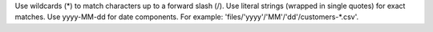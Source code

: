 .. tooltip-file-patterns-start

Use wildcards (\*\) to match characters up to a forward slash (/). Use literal strings (wrapped in single quotes) for exact matches. Use yyyy-MM-dd for date components. For example: 'files/'yyyy'/'MM'/'dd'/customers-\*\.csv'.

.. tooltip-file-patterns-end
